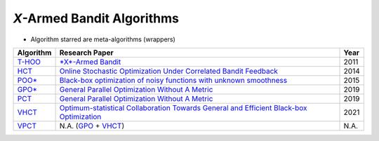 
*X*\ -Armed Bandit Algorithms
================================================


* Algorithm starred are meta-algorithms (wrappers)

.. list-table::
   :header-rows: 1

   * - Algorithm
     - Research Paper
     - Year
   * - `T-HOO <https://github.com/WilliamLwj/PyXAB/blob/main/PyXAB/algos/HOO.py>`_
     - `\ *X*\ -Armed Bandit <https://jmlr.org/papers/v12/bubeck11a.html>`_
     - 2011
   * - `HCT <https://github.com/WilliamLwj/PyXAB/blob/main/PyXAB/algos/HCT.py>`_
     - `Online Stochastic Optimization Under Correlated Bandit Feedback <https://proceedings.mlr.press/v32/azar14.html>`_
     - 2014
   * - `POO* <https://github.com/WilliamLwj/PyXAB/blob/main/PyXAB/algos/POO.py>`_
     - `Black-box optimization of noisy functions with unknown smoothness <https://papers.nips.cc/paper/2015/hash/ab817c9349cf9c4f6877e1894a1faa00-Abstract.html>`_
     - 2015
   * - `GPO* <https://github.com/WilliamLwj/PyXAB/blob/main/PyXAB/algos/GPO.py>`_
     - `General Parallel Optimization Without A Metric <https://proceedings.mlr.press/v98/xuedong19a.html>`_
     - 2019
   * - `PCT <https://github.com/WilliamLwj/PyXAB/blob/main/PyXAB/algos/PCT.py>`_
     - `General Parallel Optimization Without A Metric <https://proceedings.mlr.press/v98/xuedong19a.html>`_
     - 2019
   * - `VHCT <https://github.com/WilliamLwj/PyXAB/blob/main/PyXAB/algos/VHCT.py>`_
     - `Optimum-statistical Collaboration Towards General and Efficient Black-box Optimization <https://arxiv.org/abs/2106.09215>`_
     - 2021
   * - `VPCT <https://github.com/WilliamLwj/PyXAB/blob/main/PyXAB/algos/VPCT.py>`_
     - N.A. (\ `GPO <https://github.com/WilliamLwj/PyXAB/blob/main/PyXAB/algos/GPO.py>`_ + `VHCT <https://github.com/WilliamLwj/PyXAB/blob/main/PyXAB/algos/VHCT.py>`_\ )
     - N.A.
